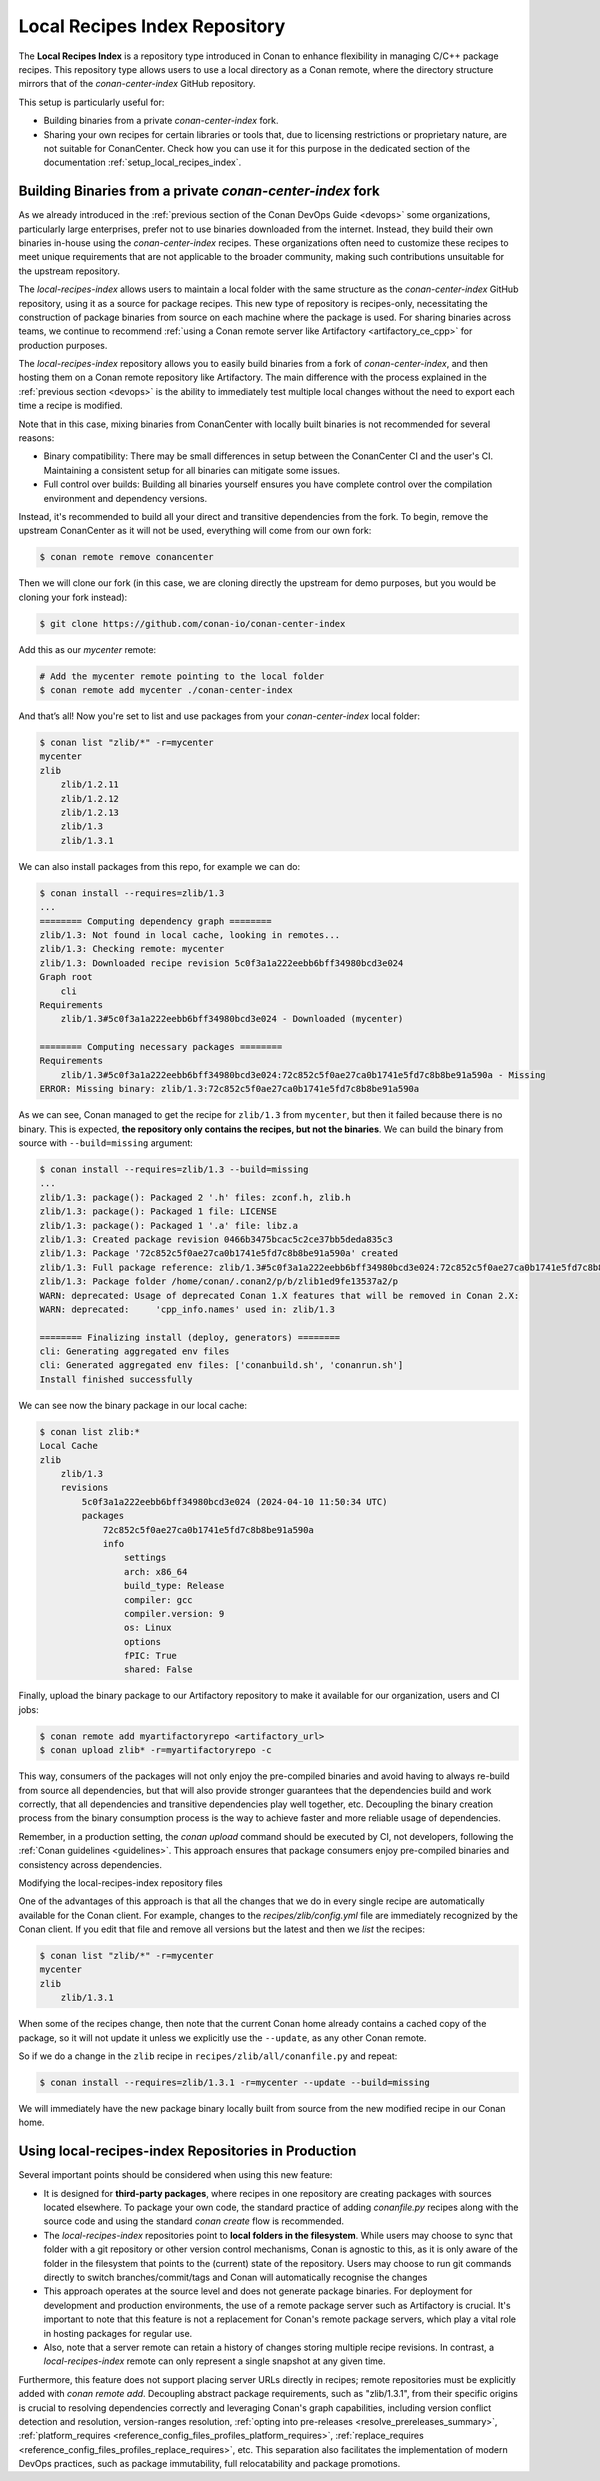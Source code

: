 .. _devops_local_recipes_index:

Local Recipes Index Repository
==============================

The **Local Recipes Index** is a repository type introduced in Conan to enhance
flexibility in managing C/C++ package recipes. This repository type allows users to
use a local directory as a Conan remote, where the directory structure mirrors that of
the `conan-center-index` GitHub repository.

This setup is particularly useful for:

- Building binaries from a private `conan-center-index` fork.

- Sharing your own recipes for certain libraries or tools that, due to licensing
  restrictions or proprietary nature, are not suitable for ConanCenter. Check how you can
  use it for this purpose in the dedicated section of the documentation
  :ref:`setup_local_recipes_index`.


Building Binaries from a private `conan-center-index` fork
----------------------------------------------------------

As we already introduced in the :ref:`previous section of the Conan DevOps Guide <devops>`
some organizations, particularly large enterprises, prefer not to use binaries downloaded
from the internet. Instead, they build their own binaries in-house using the
`conan-center-index` recipes. These organizations often need to customize these recipes to
meet unique requirements that are not applicable to the broader community, making such
contributions unsuitable for the upstream repository. 

The `local-recipes-index` allows users to maintain a local folder with the same structure
as the `conan-center-index` GitHub repository, using it as a source for package recipes.
This new type of repository is recipes-only, necessitating the construction of package
binaries from source on each machine where the package is used. For sharing binaries
across teams, we continue to recommend :ref:`using a Conan remote server like Artifactory
<artifactory_ce_cpp>` for production purposes.

.. image:: ../images/devops/local-repo-general-flow-diagram.png
   :width: 100%
   :align: center

The `local-recipes-index` repository allows you to easily build binaries from a fork of
`conan-center-index`, and then hosting them on a Conan remote repository like Artifactory.
The main difference with the process explained in the :ref:`previous section <devops>` is
the ability to immediately test multiple local changes without the need to export each
time a recipe is modified.

Note that in this case, mixing binaries from ConanCenter with locally built binaries is
not recommended for several reasons:

- Binary compatibility: There may be small differences in setup between the ConanCenter CI
  and the user's CI. Maintaining a consistent setup for all binaries can mitigate some
  issues.

- Full control over builds: Building all binaries yourself ensures you have complete
  control over the compilation environment and dependency versions.

Instead, it's recommended to build all your direct and transitive dependencies from the fork.
To begin, remove the upstream ConanCenter as it will not be used, everything will come
from our own fork:

.. code-block:: bash

    $ conan remote remove conancenter

Then we will clone our fork (in this case, we are cloning directly the upstream for demo
purposes, but you would be cloning your fork instead):

.. code-block:: bash

    $ git clone https://github.com/conan-io/conan-center-index

Add this as our `mycenter` remote:

.. code-block:: bash

    # Add the mycenter remote pointing to the local folder
    $ conan remote add mycenter ./conan-center-index

And that’s all! Now you're set to list and use packages from your `conan-center-index` local folder:

.. code-block:: bash

    $ conan list "zlib/*" -r=mycenter
    mycenter
    zlib
        zlib/1.2.11
        zlib/1.2.12
        zlib/1.2.13
        zlib/1.3
        zlib/1.3.1

We can also install packages from this repo, for example we can do:

.. code-block:: bash

    $ conan install --requires=zlib/1.3
    ...
    ======== Computing dependency graph ========
    zlib/1.3: Not found in local cache, looking in remotes...
    zlib/1.3: Checking remote: mycenter
    zlib/1.3: Downloaded recipe revision 5c0f3a1a222eebb6bff34980bcd3e024
    Graph root
        cli
    Requirements
        zlib/1.3#5c0f3a1a222eebb6bff34980bcd3e024 - Downloaded (mycenter)

    ======== Computing necessary packages ========
    Requirements
        zlib/1.3#5c0f3a1a222eebb6bff34980bcd3e024:72c852c5f0ae27ca0b1741e5fd7c8b8be91a590a - Missing
    ERROR: Missing binary: zlib/1.3:72c852c5f0ae27ca0b1741e5fd7c8b8be91a590a

As we can see, Conan managed to get the recipe for ``zlib/1.3`` from ``mycenter``, but
then it failed because there is no binary. This is expected, **the repository only contains
the recipes, but not the binaries**. We can build the binary from source with
``--build=missing`` argument:

.. code-block:: bash

    $ conan install --requires=zlib/1.3 --build=missing
    ...
    zlib/1.3: package(): Packaged 2 '.h' files: zconf.h, zlib.h
    zlib/1.3: package(): Packaged 1 file: LICENSE
    zlib/1.3: package(): Packaged 1 '.a' file: libz.a
    zlib/1.3: Created package revision 0466b3475bcac5c2ce37bb5deda835c3
    zlib/1.3: Package '72c852c5f0ae27ca0b1741e5fd7c8b8be91a590a' created
    zlib/1.3: Full package reference: zlib/1.3#5c0f3a1a222eebb6bff34980bcd3e024:72c852c5f0ae27ca0b1741e5fd7c8b8be91a590a#0466b3475bcac5c2ce37bb5deda835c3
    zlib/1.3: Package folder /home/conan/.conan2/p/b/zlib1ed9fe13537a2/p
    WARN: deprecated: Usage of deprecated Conan 1.X features that will be removed in Conan 2.X:
    WARN: deprecated:     'cpp_info.names' used in: zlib/1.3

    ======== Finalizing install (deploy, generators) ========
    cli: Generating aggregated env files
    cli: Generated aggregated env files: ['conanbuild.sh', 'conanrun.sh']
    Install finished successfully

We can see now the binary package in our local cache:

.. code-block:: bash

    $ conan list zlib:*
    Local Cache
    zlib
        zlib/1.3
        revisions
            5c0f3a1a222eebb6bff34980bcd3e024 (2024-04-10 11:50:34 UTC)
            packages
                72c852c5f0ae27ca0b1741e5fd7c8b8be91a590a
                info
                    settings
                    arch: x86_64
                    build_type: Release
                    compiler: gcc
                    compiler.version: 9
                    os: Linux
                    options
                    fPIC: True
                    shared: False

Finally, upload the binary package to our Artifactory repository to make it available for
our organization, users and CI jobs:

.. code-block:: bash

    $ conan remote add myartifactoryrepo <artifactory_url>
    $ conan upload zlib* -r=myartifactoryrepo -c

This way, consumers of the packages will not only enjoy the pre-compiled binaries and
avoid having to always re-build from source all dependencies, but that will also provide
stronger guarantees that the dependencies build and work correctly, that all dependencies
and transitive dependencies play well together, etc. Decoupling the binary creation
process from the binary consumption process is the way to achieve faster and more reliable
usage of dependencies.

Remember, in a production setting, the `conan upload` command should be executed by CI,
not developers, following the :ref:`Conan guidelines <guidelines>`. This approach ensures
that package consumers enjoy pre-compiled binaries and consistency across dependencies.

Modifying the local-recipes-index repository files

One of the advantages of this approach is that all the changes that we do in every single
recipe are automatically available for the Conan client. For example, changes to the
`recipes/zlib/config.yml` file are immediately recognized by the Conan client. If you
edit that file and remove all versions but the latest and then we `list` the recipes:

.. code-block:: bash

    $ conan list "zlib/*" -r=mycenter
    mycenter
    zlib
        zlib/1.3.1

When some of the recipes change, then note that the current Conan home already contains a
cached copy of the package, so it will not update it unless we explicitly use the
``--update``, as any other Conan remote.

So if we do a change in the ``zlib`` recipe in ``recipes/zlib/all/conanfile.py`` and
repeat:

.. code-block:: bash

    $ conan install --requires=zlib/1.3.1 -r=mycenter --update --build=missing

We will immediately have the new package binary locally built from source from the new
modified recipe in our Conan home.

Using local-recipes-index Repositories in Production
----------------------------------------------------

Several important points should be considered when using this new feature:

- It is designed for **third-party packages**, where recipes in one repository are creating
  packages with sources located elsewhere. To package your own code, the standard practice
  of adding `conanfile.py` recipes along with the source code and using the standard
  `conan create` flow is recommended.

- The `local-recipes-index` repositories point to **local folders in the filesystem**.
  While users may choose to sync that folder with a git repository or other version
  control mechanisms, Conan is agnostic to this, as it is only aware of the folder in the
  filesystem that points to the (current) state of the repository. Users may choose to run
  git commands directly to switch branches/commit/tags and Conan will automatically
  recognise the changes

- This approach operates at the source level and does not generate package binaries. For
  deployment for development and production environments, the use of a remote package
  server such as Artifactory is crucial. It's important to note that this feature is not a
  replacement for Conan's remote package servers, which play a vital role in hosting
  packages for regular use.

- Also, note that a server remote can retain a history of changes storing multiple recipe
  revisions. In contrast, a `local-recipes-index` remote can only represent a single
  snapshot at any given time. 

Furthermore, this feature does not support placing server URLs directly in recipes; remote
repositories must be explicitly added with `conan remote add`. Decoupling abstract package
requirements, such as "zlib/1.3.1", from their specific origins is crucial to resolving
dependencies correctly and leveraging Conan's graph capabilities, including version
conflict detection and resolution, version-ranges resolution, :ref:`opting into
pre-releases <resolve_prereleases_summary>`, :ref:`platform_requires
<reference_config_files_profiles_platform_requires>`, :ref:`replace_requires
<reference_config_files_profiles_replace_requires>`, etc. This separation also facilitates
the implementation of modern DevOps practices, such as package immutability, full
relocatability and package promotions.
